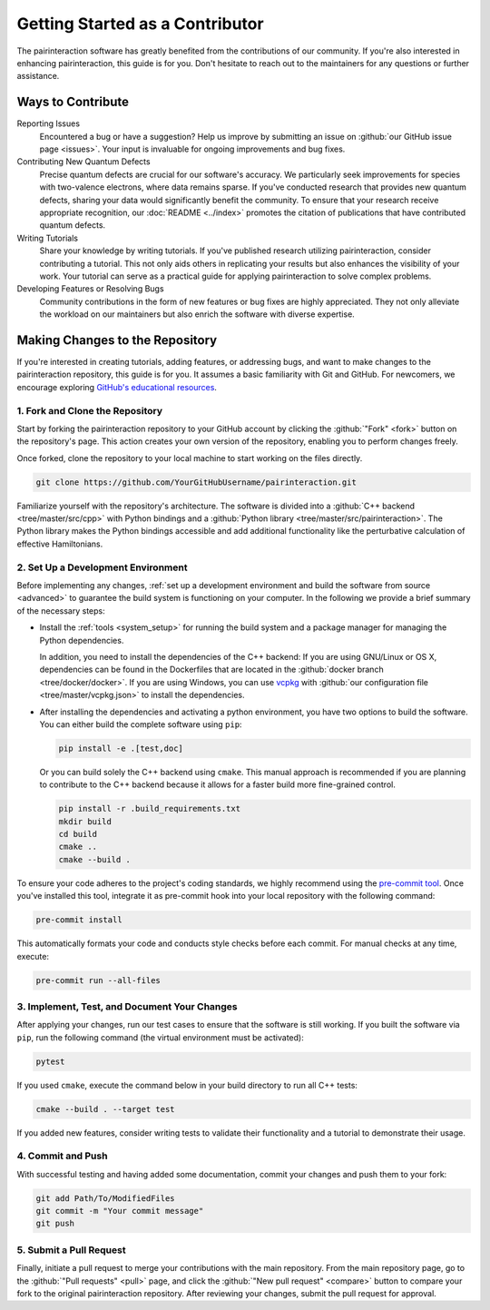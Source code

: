 Getting Started as a Contributor
================================

The pairinteraction software has greatly benefited from the contributions of our community. If you're also interested in enhancing pairinteraction, this guide is for you. Don't hesitate to reach out to the maintainers for any questions or further assistance.

Ways to Contribute
------------------

Reporting Issues
    Encountered a bug or have a suggestion? Help us improve by submitting an issue on :github:`our GitHub issue page <issues>`. Your input is invaluable for ongoing improvements and bug fixes.

Contributing New Quantum Defects
    Precise quantum defects are crucial for our software's accuracy. We particularly seek improvements for species with two-valence electrons, where data remains sparse. If you've conducted research that provides new quantum defects, sharing your data would significantly benefit the community. To ensure that your research receive appropriate recognition, our :doc:`README <../index>` promotes the citation of publications that have contributed quantum defects.

Writing Tutorials
    Share your knowledge by writing tutorials. If you've published research utilizing pairinteraction, consider contributing a tutorial. This not only aids others in replicating your results but also enhances the visibility of your work. Your tutorial can serve as a practical guide for applying pairinteraction to solve complex problems.

Developing Features or Resolving Bugs
    Community contributions in the form of new features or bug fixes are highly appreciated. They not only alleviate the workload on our maintainers but also enrich the software with diverse expertise.

.. _repository:

Making Changes to the Repository
--------------------------------

If you're interested in creating tutorials, adding features, or addressing bugs, and want to make changes to the pairinteraction repository,
this guide is for you. It assumes a basic familiarity with Git and GitHub. For newcomers, we encourage exploring `GitHub's educational resources`_.

.. _github's educational resources: https://docs.github.com/en/get-started

1. Fork and Clone the Repository
~~~~~~~~~~~~~~~~~~~~~~~~~~~~~~~~

Start by forking the pairinteraction repository to your GitHub account by clicking the :github:`"Fork" <fork>` button on
the repository's page. This action creates your own version of the repository, enabling you to perform changes freely.

Once forked, clone the repository to your local machine to start working on the files directly.

.. code-block:: bash

    git clone https://github.com/YourGitHubUsername/pairinteraction.git

Familiarize yourself with the repository's architecture. The software is divided into a :github:`C++ backend
<tree/master/src/cpp>` with Python bindings and a :github:`Python library <tree/master/src/pairinteraction>`. The Python
library makes the Python bindings accessible and add additional functionality like the perturbative calculation of effective Hamiltonians.

2. Set Up a Development Environment
~~~~~~~~~~~~~~~~~~~~~~~~~~~~~~~~~~~

Before implementing any changes, :ref:`set up a development environment and build the software from source <advanced>` to guarantee the build system is
functioning on your computer. In the following we provide a brief summary of the necessary steps:

-   Install the :ref:`tools <system_setup>` for running the build system and a package manager for
    managing the Python dependencies.

    In addition, you need to install the dependencies of the C++ backend: If you are
    using GNU/Linux or OS X, dependencies can be found in the Dockerfiles that are located in the :github:`docker
    branch <tree/docker/docker>`. If you are using Windows, you can use vcpkg_ with :github:`our configuration file
    <tree/master/vcpkg.json>` to install the dependencies.

-   After installing the dependencies and activating a python environment, you have two options to build the software.
    You can either build the complete software using ``pip``:

    .. code-block:: bash

        pip install -e .[test,doc]

    Or you can build solely the C++ backend using ``cmake``. This manual approach is recommended if you are planning to contribute
    to the C++ backend because it allows for a faster build more fine-grained control.

    .. code-block:: bash

        pip install -r .build_requirements.txt
        mkdir build
        cd build
        cmake ..
        cmake --build .

To ensure your code adheres to the project's coding standards,
we highly recommend using the `pre-commit tool`_. Once you've installed this tool, integrate it as pre-commit hook into your local
repository with the following command:

.. code-block:: bash

    pre-commit install

This automatically formats your code and conducts style checks before each commit. For manual checks at any time,
execute:

.. code-block:: bash

    pre-commit run --all-files

.. _pre-commit tool: https://pre-commit.com

3. Implement, Test, and Document Your Changes
~~~~~~~~~~~~~~~~~~~~~~~~~~~~~~~~~~~~~~~~~~~~~

After applying your changes, run our test cases to ensure that the software is still working. If you built
the software via ``pip``, run the following command (the virtual environment must be activated):

.. code-block:: bash

    pytest

If you used ``cmake``, execute the command below in your build directory to run all C++ tests:

.. code-block:: bash

    cmake --build . --target test

If you added new features, consider writing tests to validate their functionality and a tutorial to demonstrate their usage.

4. Commit and Push
~~~~~~~~~~~~~~~~~~

With successful testing and having added some documentation, commit your changes and push them to your fork:

.. code-block:: bash

    git add Path/To/ModifiedFiles
    git commit -m "Your commit message"
    git push

5. Submit a Pull Request
~~~~~~~~~~~~~~~~~~~~~~~~

Finally, initiate a pull request to merge your contributions with the main repository. From the main repository page, go
to the :github:`"Pull requests" <pull>` page, and click the :github:`"New pull request" <compare>` button to compare
your fork to the original pairinteraction repository. After reviewing your changes, submit the pull request for approval.

.. _vcpkg: https://vcpkg.io
